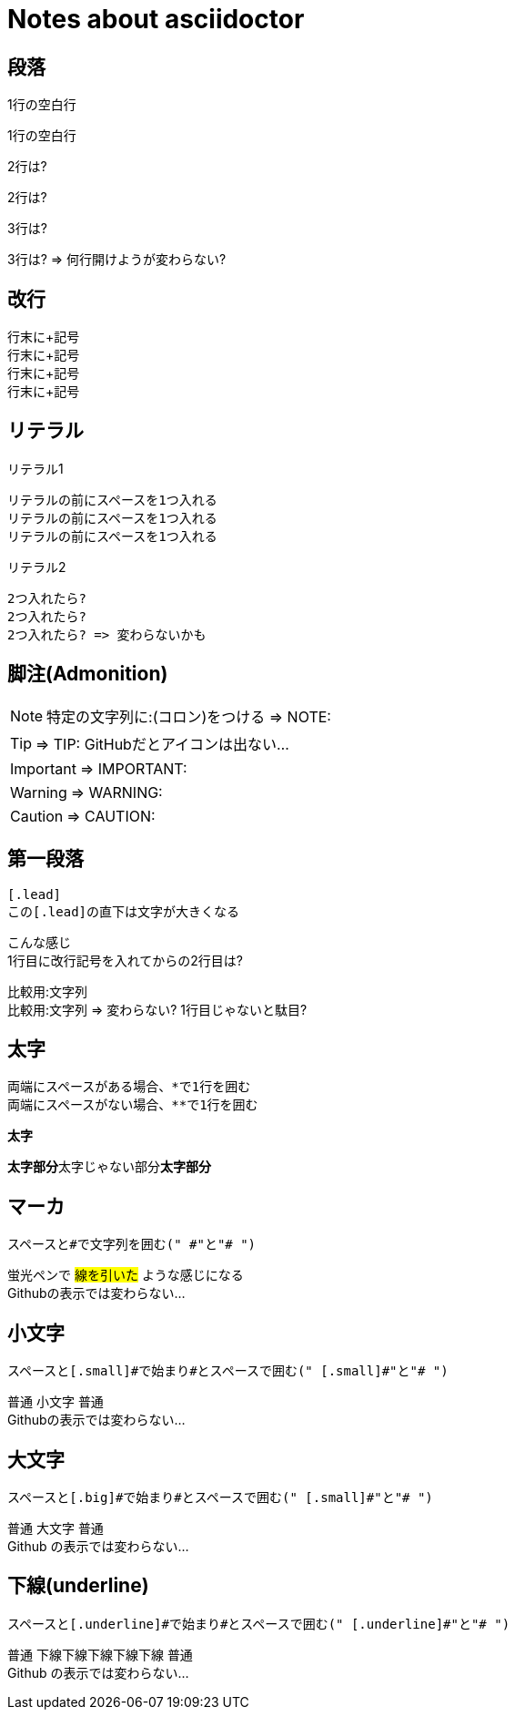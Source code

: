 # Notes about asciidoctor

## 段落

1行の空白行

1行の空白行

2行は?


2行は?

3行は?



3行は? => 何行開けようが変わらない?

## 改行

行末に+記号 +
行末に+記号 +
行末に+記号 +
行末に+記号 +

## リテラル

リテラル1

 リテラルの前にスペースを1つ入れる
 リテラルの前にスペースを1つ入れる
 リテラルの前にスペースを1つ入れる

リテラル2

  2つ入れたら?
  2つ入れたら?
  2つ入れたら? => 変わらないかも

## 脚注(Admonition)

NOTE: 特定の文字列に:(コロン)をつける => NOTE:

TIP: => TIP: GitHubだとアイコンは出ない...

IMPORTANT: => IMPORTANT:

WARNING: => WARNING:

CAUTION: => CAUTION:

## 第一段落

 [.lead]
 この[.lead]の直下は文字が大きくなる

[.lead]
こんな感じ +
1行目に改行記号を入れてからの2行目は?

比較用:文字列 +
比較用:文字列 => 変わらない? 1行目じゃないと駄目?

## 太字

 両端にスペースがある場合、*で1行を囲む
 両端にスペースがない場合、**で1行を囲む

*太字*

**太字部分**太字じゃない部分**太字部分**

## マーカ

 スペースと#で文字列を囲む(" #"と"# ")

蛍光ペンで #線を引いた# ような感じになる +
Githubの表示では変わらない...

## 小文字

 スペースと[.small]#で始まり#とスペースで囲む(" [.small]#"と"# ")

普通 [.small]#小文字# 普通 +
Githubの表示では変わらない...

## 大文字

 スペースと[.big]#で始まり#とスペースで囲む(" [.small]#"と"# ")

普通 [.big]#大文字# 普通 +
[.big]#Github# の表示では変わらない...

## 下線(underline)

 スペースと[.underline]#で始まり#とスペースで囲む(" [.underline]#"と"# ")

普通 [.underline]#下線下線下線下線下線# 普通 +
[.underline]#Github# の表示では変わらない...
